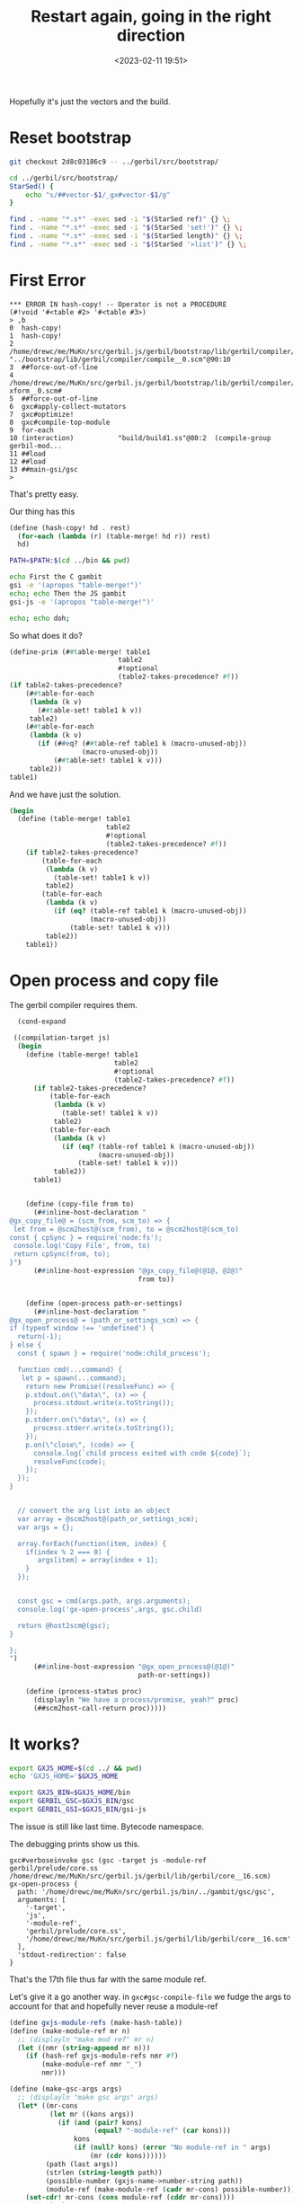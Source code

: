 #+title: Restart again, going in the right direction
#+date: <2023-02-11 19:51>
#+description:
#+filetags:


Hopefully it's just the vectors and the build.

* Reset bootstrap


#+begin_src sh
  git checkout 2d8c03186c9 -- ../gerbil/src/bootstrap/
#+end_src

#+begin_src bash
  cd ../gerbil/src/bootstrap/
  StarSed() {
      echo "s/##vector-$1/_gx#vector-$1/g"
  }

  find . -name "*.s*" -exec sed -i "$(StarSed ref)" {} \;
  find . -name "*.s*" -exec sed -i "$(StarSed 'set!')" {} \;
  find . -name "*.s*" -exec sed -i "$(StarSed length)" {} \;
  find . -name "*.s*" -exec sed -i "$(StarSed '>list')" {} \;
#+end_src

* First Error

#+begin_example
,*** ERROR IN hash-copy! -- Operator is not a PROCEDURE
(#!void '#<table #2> '#<table #3>)
> ,b
0  hash-copy!
1  hash-copy!
2  /home/drewc/me/MuKn/src/gerbil.js/gerbil/bootstrap/lib/gerbil/compiler/compile__0.scm# "../bootstrap/lib/gerbil/compiler/compile__0.scm"@90:10
3  ##force-out-of-line
4  /home/drewc/me/MuKn/src/gerbil.js/gerbil/bootstrap/lib/gerbil/compiler/optimize-xform__0.scm#
5  ##force-out-of-line
6  gxc#apply-collect-mutators
7  gxc#optimize!
8  gxc#compile-top-module
9  for-each
10 (interaction)           "build/build1.ss"@80:2  (compile-group gerbil-mod...
11 ##load
12 ##load
13 ##main-gsi/gsc
>
#+end_example

That's pretty easy.

Our thing has this

#+begin_src scheme
(define (hash-copy! hd . rest)
  (for-each (lambda (r) (table-merge! hd r)) rest)
  hd)
#+end_src

#+begin_src sh :results verbatim :wrap example
  PATH=$PATH:$(cd ../bin && pwd)

  echo First the C gambit
  gsi -e '(apropos "table-merge!")'
  echo; echo Then the JS gambit
  gsi-js -e '(apropos "table-merge!")'

  echo; echo doh;

#+end_src

#+RESULTS:
#+begin_example
First the C gambit
"##" namespace:
  table-merge!
empty namespace:
  table-merge!

Then the JS gambit

doh
#+end_example

So what does it do?

#+begin_src scheme
  (define-prim (##table-merge! table1
                             table2
                             #!optional
                             (table2-takes-precedence? #f))
  (if table2-takes-precedence?
      (##table-for-each
       (lambda (k v)
         (##table-set! table1 k v))
       table2)
      (##table-for-each
       (lambda (k v)
         (if (##eq? (##table-ref table1 k (macro-unused-obj))
                    (macro-unused-obj))
             (##table-set! table1 k v)))
       table2))
  table1)
#+end_src


And we have just the solution.

#+begin_src scheme
  (begin
    (define (table-merge! table1
                          table2
                          #!optional
                          (table2-takes-precedence? #f))
      (if table2-takes-precedence?
          (table-for-each
           (lambda (k v)
             (table-set! table1 k v))
           table2)
          (table-for-each
           (lambda (k v)
             (if (eq? (table-ref table1 k (macro-unused-obj))
                      (macro-unused-obj))
                 (table-set! table1 k v)))
           table2))
      table1))
#+end_src

* Open process and copy file

The gerbil compiler requires them.

#+begin_src scheme
  (cond-expand

 ((compilation-target js)
  (begin
    (define (table-merge! table1
                          table2
                          #!optional
                          (table2-takes-precedence? #f))
      (if table2-takes-precedence?
          (table-for-each
           (lambda (k v)
             (table-set! table1 k v))
           table2)
          (table-for-each
           (lambda (k v)
             (if (eq? (table-ref table1 k (macro-unused-obj))
                      (macro-unused-obj))
                 (table-set! table1 k v)))
           table2))
      table1)


    (define (copy-file from to)
      (##inline-host-declaration "
@gx_copy_file@ = (scm_from, scm_to) => {
 let from = @scm2host@(scm_from), to = @scm2host@(scm_to)
const { cpSync } = require('node:fs');
 console.log('Copy File', from, to)
 return cpSync(from, to);
}")
      (##inline-host-expression "@gx_copy_file@(@1@, @2@)"
                                from to))


    (define (open-process path-or-settings)
      (##inline-host-declaration "
@gx_open_process@ = (path_or_settings_scm) => {
if (typeof window !== 'undefined') {
  return(-1);
} else {
  const { spawn } = require('node:child_process');

  function cmd(...command) {
   let p = spawn(...command);
    return new Promise((resolveFunc) => {
    p.stdout.on(\"data\", (x) => {
      process.stdout.write(x.toString());
    });
    p.stderr.on(\"data\", (x) => {
      process.stderr.write(x.toString());
    });
    p.on(\"close\", (code) => {
      console.log(`child process exited with code ${code}`);
      resolveFunc(code);
    });
  });
}


  // convert the arg list into an object
  var array = @scm2host@(path_or_settings_scm);
  var args = {};

  array.forEach(function(item, index) {
    if(index % 2 === 0) {
       args[item] = array[index + 1];
    }
  });


  const gsc = cmd(args.path, args.arguments);
  console.log('gx-open-process',args, gsc.child)

  return @host2scm@(gsc);
}

};
")
      (##inline-host-expression "@gx_open_process@(@1@)"
                                path-or-settings))

    (define (process-status proc)
      (displayln "We have a process/promise, yeah?" proc)
      (##scm2host-call-return proc)))))
#+end_src
* It works?

#+begin_src bash :session gxjs-restart
  export GXJS_HOME=$(cd ../ && pwd)
  echo 'GXJS_HOME='$GXJS_HOME
#+end_src

#+RESULTS:
|                                             |
| GXJS_HOME=/home/drewc/me/MuKn/src/gerbil.js |

#+begin_src bash :session gxjs-restart
  export GXJS_BIN=$GXJS_HOME/bin
  export GERBIL_GSC=$GXJS_BIN/gsc
  export GERBIL_GSI=$GXJS_BIN/gsi-js
#+end_src

The issue is still like last time. Bytecode namespace.

The debugging prints show us this.

#+begin_example
gxc#verboseinvoke gsc (gsc -target js -module-ref gerbil/prelude/core.ss /home/drewc/me/MuKn/src/gerbil.js/gerbil/lib/gerbil/core__16.scm)
gx-open-process {
  path: '/home/drewc/me/MuKn/src/gerbil.js/bin/../gambit/gsc/gsc',
  arguments: [
    '-target',
    'js',
    '-module-ref',
    'gerbil/prelude/core.ss',
    '/home/drewc/me/MuKn/src/gerbil.js/gerbil/lib/gerbil/core__16.scm'
  ],
  'stdout-redirection': false
}
#+end_example

That's the 17th file thus far with the same module ref.

Let's give it a go another way. in =gxc#gsc-compile-file= we fudge the args to account for that and hopefully never reuse a module-ref

#+begin_src scheme
  (define gxjs-module-refs (make-hash-table))
  (define (make-module-ref mr n)
    ;; (displayln "make mod ref" mr n)
    (let ((nmr (string-append mr n)))
      (if (hash-ref gxjs-module-refs nmr #f)
          (make-module-ref nmr "_")
          nmr)))

  (define (make-gsc-args args)
    ;; (displayln "make gsc args" args)
    (let* ((mr-cons
            (let mr ((kons args))
              (if (and (pair? kons)
                       (equal? "-module-ref" (car kons)))
                  kons
                  (if (null? kons) (error "No module-ref in " args)
                      (mr (cdr kons))))))
           (path (last args))
           (strlen (string-length path))
           (possible-number (gxjs-name->number-string path))
           (module-ref (make-module-ref (cadr mr-cons) possible-number)))
      (set-cdr! mr-cons (cons module-ref (cddr mr-cons))))
    ;; (displayln "Args " args)
    ;; (displayln "Module Ref" (cadr mr-cons))
    ;; (displayln  ":Nom?" possible-number)
    args)
#+end_src
#+RESULTS:

* The "Not so working but got a lot further" conclusion.


Ok, things seem good to go.

We fail with an error that's far along in the compilation process.

#+begin_example
  ------... compile gerbil/compiler/optimize-ann.ss
  ,*** ERROR IN gx#core-expand-ref% -- Syntax Error
  ,*** ERROR IN "gerbil/compiler/optimize-ann.ss"@101.14
  --- Syntax Error: Reference to unbound identifier
  ... form:   (%#ref K)
  ... detail: K at "gerbil/compiler/optimize-ann.ss"@101.14
#+end_example

I'm fairly certain that is near the end of gerbil-making-gerbil compilation, [[file:~/me/MuKn/src/gerbil.js/gerbil/src/build/build1.ss::"gerbil/compiler/optimize-ann.ss"][here]] in build1.ss.

That error comes from [[file:~/me/MuKn/src/gerbil.js/gerbil/src/gerbil/compiler/optimize-ann.ss::101][here]]. The K is in a with. We'll do this from another log.

#+begin_src scheme
  (def (optimize-match-body stx negation clauses konts)
  (def (push-variables clause kont)
    (with (([clause-name . clause-lambda] clause)
           ([K . _] kont))
      (cons clause-name (apply-push-match-vars clause-lambda [] K))))

  (def (start-match kont)
    (ast-case kont (%#lambda)
      ((%#lambda () body) #'body)))

  (def (match-body blocks)
    (with ([[#f . start] . rest] blocks)
      (let lp ((rest rest) (body (start-match start)))
        (match rest
          ([block . rest]
           (with ([K . kont] block)
             (lp rest ['%#let-values [[[K] kont]] body])))
          (else body)))))

  (parameterize ((current-expander-context (make-local-context)))
    (let* ((clauses (map push-variables clauses konts))
           (blocks (optimize-match-basic-blocks clauses))
           (blocks (optimize-match-fold-basic-blocks blocks))
           (body (match-body blocks))
           (bind (map (match <> ([K . kont] [[K] kont]))
                      konts))
           (negate (with ([K . kont] negation) [[K] kont])))
      (xform-wrap-source
       ['%#let-values [negate]
         ['%#let-values bind body]]
       stx))))
#+end_src

* The build.sh Shebang

This is where we pull the gambit submodule.

#+HEADER: :shebang #!/usr/bin/env bash
#+begin_src bash :tangle ../bin/build.sh :mkdirp t
  cd $(dirname $0)
  _MyPath="$(pwd)"

  getSubs() {
    git submodule update --init --recursive
  }

  if [ -f ../gambit/README ]; then
    echo "Already have gambit"
  else
    echo "Updating submodules. This may take a while."
    getSubs
  fi
#+end_src


** Build our gambit

#+begin_src bash :tangle ../bin/build.sh
    buildGambit () {
     cd $_MyPath
     cd ../gambit
    ./configure --prefix=$(pwd) --enable-single-host \
                --enable-default-compile-options="(compactness 0)"
    make clean
    make -j8 core
    make _gambit.js
    cd -
    }

    if [[ -f ../gambit/gsc/gsc ]];
    then
        echo "Have already built gsc"
    else
        echo "Building Gambit"
        buildGambit
    fi
#+end_src

** Build our own ~gsi-js~

#+begin_src bash :tangle ../bin/build.sh
   GERBIL_SRC=$_MyPath/../gerbil
   GAMBIT_SRC=$_MyPath/../gambit

   export GERBIL_GSI=$GERBIL_SRC/gsi-js
   export GERBIL_GSC=$GAMBIT_SRC/gsc/gsc

   echo "Building gsi-js"
   cd $GERBIL_SRC/src/gerbil && \
         $GERBIL_GSC -target js -exe -o $GERBIL_GSI ./gsi-js.scm

   cd $_MyPath

   ln -srvf $GERBIL_GSI $_MyPath/
   ln -srvf $GERBIL_GSC $_MyPath/

#+end_src

** Build our bootstrap

First, ~gxi~.

#+begin_src bash :tangle ../bin/build.sh
  build_gxi() {
      cd $GERBIL_SRC/src/ && ./build.sh gxi
      cd $_MyPath;
  }

  if [[ -f $GERBIL_SRC/src/gxi ]]; then
      echo "Already have gxi shim"
  else
      build_gxi
  fi

   ln -srvf $GERBIL_SRC/src/gxi $_MyPath/gxi-shim

#+end_src

Now =stage0=.

#+begin_src bash :tangle ../bin/build.sh
  build_bootstrap() {
      cd $GERBIL_SRC/src/ && ./build.sh stage0
      cd $_MyPath;
  }

  build_bootstrap
#+end_src

And a simple script to run that.

#+begin_src bash :tangle ../bin/gxi-boot :shebang #!/usr/bin/env bash
  cd $(dirname $0)
  export GERBIL_GSI="$(cd ../gerbil && pwd)/gsi-js"
  export GERBIL_HOME=$(cd ../gerbil/bootstrap && pwd)
  cd -
  exec $GERBIL_HOME/bin/gxi "$@"
#+end_src

And Stage1

#+begin_src bash :tangle ../bin/build.sh
  build_first_stage() {
      cd $GERBIL_SRC/src/ && ./build.sh stage1
      cd $_MyPath;
  }

  build_first_stage
#+end_src

